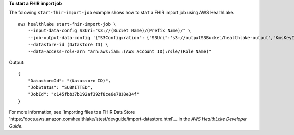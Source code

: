 **To start a FHIR import job**

The following ``start-fhir-import-job`` example shows how to start a FHIR import job using AWS HealthLake. ::

    aws healthlake start-fhir-import-job \
        --input-data-config S3Uri="s3://(Bucket Name)/(Prefix Name)/" \
        --job-output-data-config '{"S3Configuration": {"S3Uri":"s3://outputS3Bucket/healthlake-output","KmsKeyId":"arn:aws:kms:us-east-1:012345678910:key/d330e7fc-b56c-4216-a250-f4c43ef46e83"}}' \
        --datastore-id (Datastore ID) \
        --data-access-role-arn "arn:aws:iam::(AWS Account ID):role/(Role Name)"

Output::

    {
        "DatastoreId": "(Datastore ID)",
        "JobStatus": "SUBMITTED",
        "JobId": "c145fbb27b192af392f8ce6e7838e34f"
    }

For more information, see `Importing files to a FHIR Data Store 'https://docs.aws.amazon.com/healthlake/latest/devguide/import-datastore.html`__ in the *AWS HealthLake Developer Guide*.
